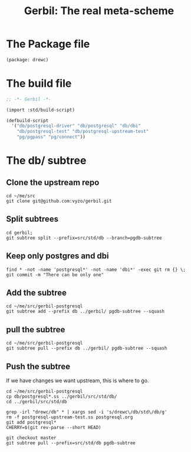 #+TITLE: Gerbil: The real meta-scheme

* The Package file

#+begin_src scheme :tangle gerbil.pkg
(package: drewc)
#+end_src

* The build file

#+begin_src scheme :tangle build.ss :shebang #!/usr/bin/env gxi
;; -*- Gerbil -*-

(import :std/build-script)

(defbuild-script
  '("db/postgresql-driver" "db/postgresql" "db/dbi"
    "db/postgresql-test" "db/postgresql-upstream-test"
    "pg/pgpass" "pg/connect"))

#+end_src

* The db/ subtree

** Clone the upstream repo

#+begin_src shell
cd ~/me/src
git clone git@github.com:vyzo/gerbil.git
#+end_src

** Split subtrees

#+begin_src shell
cd gerbil;
git subtree split --prefix=src/std/db --branch=pgdb-subtree
#+end_src

** Keep only postgres and dbi

#+begin_src shell
find * -not -name 'postgresql*' -not -name 'dbi*' -exec git rm {} \;
git commit -m "There can be only one"
#+end_src

** Add the subtree

#+begin_src shell
cd ~/me/src/gerbil-postgresql
git subtree add --prefix db ../gerbil/ pgdb-subtree --squash
#+end_src

** pull the subtree

#+begin_src shell
cd ~/me/src/gerbil-postgresql
git subtree pull --prefix db ../gerbil/ pgdb-subtree --squash
#+end_src

** Push the subtree

If we have changes we want upstream, this is where to go.

#+begin_src shell
cd ~/me/src/gerbil-postgresql
cp db/postgresql*.ss ../gerbil/src/std/db/
cd ../gerbil/src/std/db

grep -irl "drewc/db" * | xargs sed -i 's/drewc\/db/std\/db/g'
rm -f postgresql-upstream-test.ss postgresql.org
git add postgresql*
CHERRY=$(git rev-parse --short HEAD)

git checkout master
git subtree pull --prefix=src/std/db pgdb-subtree

#+end_src
